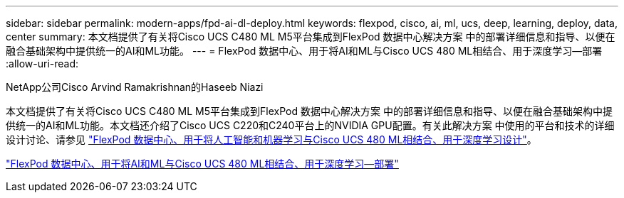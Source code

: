 ---
sidebar: sidebar 
permalink: modern-apps/fpd-ai-dl-deploy.html 
keywords: flexpod, cisco, ai, ml, ucs, deep, learning, deploy, data, center 
summary: 本文档提供了有关将Cisco UCS C480 ML M5平台集成到FlexPod 数据中心解决方案 中的部署详细信息和指导、以便在融合基础架构中提供统一的AI和ML功能。 
---
= FlexPod 数据中心、用于将AI和ML与Cisco UCS 480 ML相结合、用于深度学习—部署
:allow-uri-read: 


NetApp公司Cisco Arvind Ramakrishnan的Haseeb Niazi

[role="lead"]
本文档提供了有关将Cisco UCS C480 ML M5平台集成到FlexPod 数据中心解决方案 中的部署详细信息和指导、以便在融合基础架构中提供统一的AI和ML功能。本文档还介绍了Cisco UCS C220和C240平台上的NVIDIA GPU配置。有关此解决方案 中使用的平台和技术的详细设计讨论、请参见 link:https://www.cisco.com/c/en/us/td/docs/unified_computing/ucs/UCS_CVDs/flexpod_c480m5l_aiml_design.html["FlexPod 数据中心、用于将人工智能和机器学习与Cisco UCS 480 ML相结合、用于深度学习设计"^]。

link:https://www.cisco.com/c/en/us/td/docs/unified_computing/ucs/UCS_CVDs/flexpod_480ml_aiml_deployment.html["FlexPod 数据中心、用于将AI和ML与Cisco UCS 480 ML相结合、用于深度学习—部署"^]
